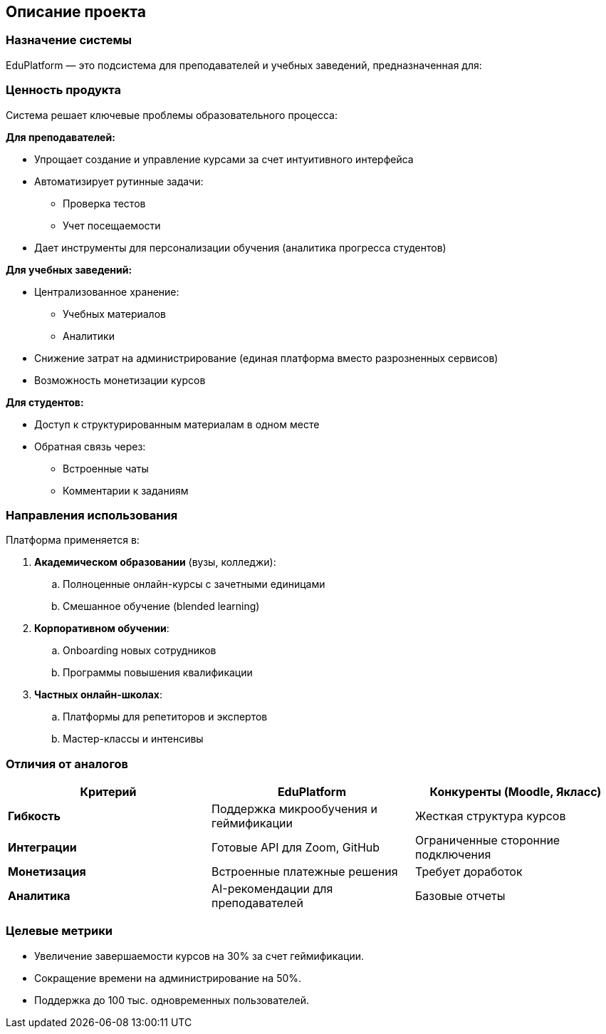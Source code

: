 == Описание проекта  
=== Назначение системы
EduPlatform — это подсистема для преподавателей и учебных заведений, предназначенная для:

=== **Ценность продукта**  
Система решает ключевые проблемы образовательного процесса:

*Для преподавателей:*

* Упрощает создание и управление курсами за счет интуитивного интерфейса
* Автоматизирует рутинные задачи:
** Проверка тестов
** Учет посещаемости
* Дает инструменты для персонализации обучения (аналитика прогресса студентов)

*Для учебных заведений:*

* Централизованное хранение:
** Учебных материалов
** Аналитики
* Снижение затрат на администрирование (единая платформа вместо разрозненных сервисов)
* Возможность монетизации курсов

*Для студентов:*

* Доступ к структурированным материалам в одном месте
* Обратная связь через:
** Встроенные чаты
** Комментарии к заданиям

=== Направления использования

Платформа применяется в:

. *Академическом образовании* (вузы, колледжи):
.. Полноценные онлайн-курсы с зачетными единицами
.. Смешанное обучение (blended learning)

. *Корпоративном обучении*:
.. Onboarding новых сотрудников
.. Программы повышения квалификации

. *Частных онлайн-школах*:
.. Платформы для репетиторов и экспертов
.. Мастер-классы и интенсивы 

=== **Отличия от аналогов**  
[cols="1,1,1", options="header"]  
|===  
| **Критерий**        | **EduPlatform**                 | **Конкуренты (Moodle, Якласс)**  
| **Гибкость**        | Поддержка микрообучения и геймификации | Жесткая структура курсов  
| **Интеграции**      | Готовые API для Zoom, GitHub      | Ограниченные сторонние подключения  
| **Монетизация**     | Встроенные платежные решения      | Требует доработок  
| **Аналитика**       | AI-рекомендации для преподавателей| Базовые отчеты  
|===

=== **Целевые метрики**  

* Увеличение завершаемости курсов на 30% за счет геймификации.  
* Сокращение времени на администрирование на 50%.  
* Поддержка до 100 тыс. одновременных пользователей.  